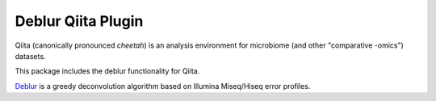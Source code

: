 Deblur Qiita Plugin
===================

|Build Status| |Coverage Status|

Qiita (canonically pronounced *cheetah*) is an analysis environment for microbiome (and other "comparative -omics") datasets.

This package includes the deblur functionality for Qiita.

`Deblur <https://github.com/biocore/deblur>`__ is a greedy deconvolution algorithm based on Illumina Miseq/Hiseq error profiles.


.. |Build Status| image:: https://travis-ci.org/qiita-spots/qp-deblur.svg?branch=master
   :target: https://travis-ci.org/qiita-spots/qp-deblur
.. |Coverage Status| image:: https://coveralls.io/repos/github/qiita-spots/qp-deblur/badge.svg?branch=master
   :target: https://coveralls.io/github/qiita-spots/qp-deblur?branch=master
